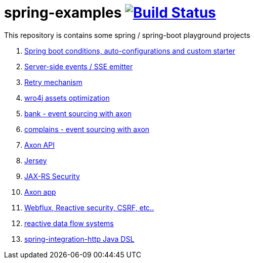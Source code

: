 = spring-examples image:https://travis-ci.org/daggerok/spring-examples.svg?branch=master["Build Status", link="https://travis-ci.org/daggerok/spring-examples"]

This repository is contains some spring / spring-boot playground projects

. link:spring-boot-under-the-hood/[Spring boot conditions, auto-configurations and custom starter]
. link:sse-emitter/[Server-side events / SSE emitter]
. link:retry/[Retry mechanism]
. link:wro4j/[wro4j assets optimization]
. link:axon-banking/[bank - event sourcing with axon]
. link:axon-complains/[complains - event sourcing with axon]
. link:axon-app/[Axon API]
. link:jax-rs/[Jersey]
. link:jax-rs-security/[JAX-RS Security]
. link:./axon-app/[Axon app]
. link:https://github.com/daggerok/csrf-spring-webflux-mustache/[Webflux, Reactive security, CSRF, etc..]
. link:reactive-data-flow-systems/[reactive data flow systems]
. link:http-integration-java-dsl/[spring-integration-http Java DSL]
